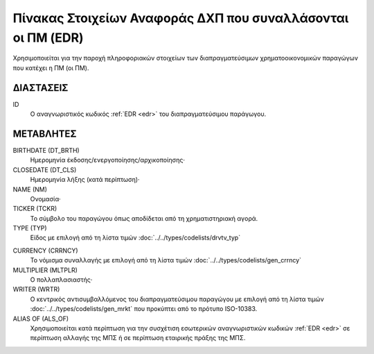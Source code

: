 
Πίνακας Στοιχείων Αναφοράς ΔΧΠ που συναλλάσονται οι ΠΜ (EDR)
============================================================
Χρησιμοποιείται για την παροχή πληροφοριακών στοιχείων των διαπραγματεύσιμων χρηματοοικονομικών παραγώγων που κατέχει η ΠΜ (οι ΠΜ).


ΔΙΑΣΤΑΣΕΙΣ
----------

ID
    Ο αναγνωριστικός κωδικός :ref:`EDR <edr>` του διαπραγματεύσιμου παράγωγου.


ΜΕΤΑΒΛΗΤΕΣ
----------
BIRTHDATE (DT_BRTH)
    Ημερομηνία έκδοσης/ενεργοποίησης/αρχικοποίησης·

CLOSEDATE (DT_CLS)
    Ημερομηνία λήξης (κατά περίπτωση)·

NAME (NM)
    Ονομασία·

TICKER (TCKR)
    Το σύμβολο του παραγώγου όπως αποδίδεται από τη χρηματιστηριακή αγορά.

TYPE (TYP)
    Είδος με επιλογή από τη λίστα τιμών :doc:`../../types/codelists/drvtv_typ`

.. _edrcurrency:

CURRENCY (CRRNCY)
    Το νόμισμα συναλλαγής με επιλογή από τη λίστα τιμών :doc:`../../types/codelists/gen_crrncy`

MULTIPLIER (MLTPLR)
    Ο πολλαπλασιαστής·

WRITER (WRTR)
    Ο κεντρικός αντισυμβαλλόμενος του διαπραγματεύσιμου παραγώγου με επιλογή από τη λίστα τιμών :doc:`../../types/codelists/gen_mrkt` που προκύπτει από το πρότυπο ISO-10383.

ALIAS OF (ALS_OF)
    Χρησιμοποιείται κατά περίπτωση για την συσχέτιση εσωτερικών αναγνωριστικών κωδικών :ref:`EDR <edr>` σε περίπτωση αλλαγής της ΜΠΣ ή σε περίπτωση εταιρικής πράξης της ΜΠΣ.
